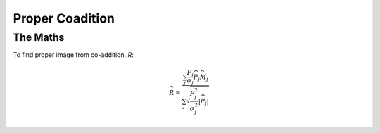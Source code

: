 Proper Coadition
================
The Maths
---------

To find proper image from co-addition, *R*:

.. math::
   
   \widehat{R} = \frac{\sum_j  \frac{F_j}{\sigma_j} \overline{{\widehat{P_j}}} \widehat{M_j}} {\sum_j \sqrt{\frac{F_j^2}{\sigma_j^2} |\widehat{P_j}|}}
